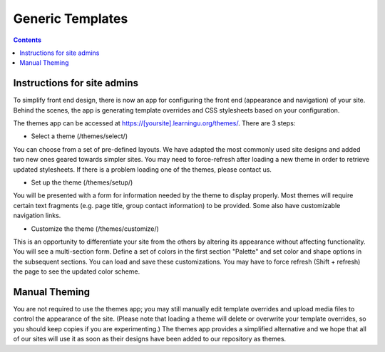 =================
Generic Templates
=================

.. contents:: :backlinks: top

Instructions for site admins
============================

To simplify front end design, there is now an app for configuring the front end
(appearance and navigation) of your site.  Behind the scenes, the app is
generating template overrides and CSS stylesheets based on your configuration.

The themes app can be accessed at https://[yoursite].learningu.org/themes/.  There are 3 steps:

* Select a theme (/themes/select/)

You can choose from a set of pre-defined layouts.  We have adapted the most
commonly used site designs and added two new ones geared towards simpler sites.
You may need to force-refresh after loading a new theme in order to retrieve
updated stylesheets.  If there is a problem loading one of the themes, please
contact us.

* Set up the theme (/themes/setup/)

You will be presented with a form for information needed by the theme to
display properly.  Most themes will require certain text fragments (e.g. page
title, group contact information) to be provided.  Some also have customizable
navigation links.

* Customize the theme (/themes/customize/)

This is an opportunity to differentiate your site from the others by altering
its appearance without affecting functionality.  You will see a multi-section
form.  Define a set of colors in the first section "Palette" and set color and
shape options in the subsequent sections.  You can load and save these
customizations. You may have to force refresh (Shift + refresh) the page to see
the updated color scheme.

Manual Theming
==============

You are not required to use the themes app; you may still manually edit
template overrides and upload media files to control the appearance of the
site.  (Please note that loading a theme will delete or overwrite your template
overrides, so you should keep copies if you are experimenting.)  The themes app
provides a simplified alternative and we hope that all of our sites will use it
as soon as their designs have been added to our repository as themes.

